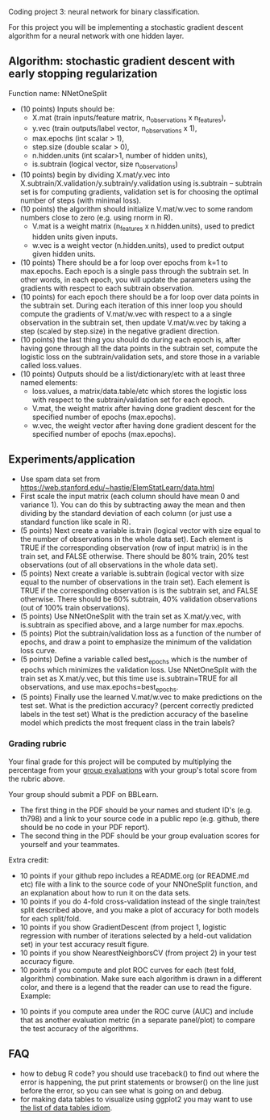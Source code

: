 Coding project 3: neural network for binary classification.

For this project you will be implementing a stochastic gradient
descent algorithm for a neural network with one hidden layer.

** Algorithm: stochastic gradient descent with early stopping regularization
Function name: NNetOneSplit
- (10 points) Inputs should be: 
  - X.mat (train inputs/feature matrix, n_observations x n_features), 
  - y.vec (train outputs/label vector, n_observations x 1), 
  - max.epochs (int scalar > 1),
  - step.size (double scalar > 0), 
  - n.hidden.units (int scalar>1, number of hidden units), 
  - is.subtrain (logical vector, size n_observations)
- (10 points) begin by dividing X.mat/y.vec into
  X.subtrain/X.validation/y.subtrain/y.validation using is.subtrain -- subtrain set is for computing gradients, validation set is for choosing the optimal number of steps (with minimal loss).
- (10 points) the algorithm should initialize V.mat/w.vec to some random numbers
  close to zero (e.g. using rnorm in R). 
  - V.mat is a weight matrix (n_features x n.hidden.units), used to
    predict hidden units given inputs.
  - w.vec is a weight vector (n.hidden.units), used to predict output
    given hidden units.
- (10 points) There should be a for loop over epochs from k=1 to
  max.epochs. Each epoch is a single pass through the subtrain set. In
  other words, in each epoch, you will update the parameters using the
  gradients with respect to each subtrain observation.
- (10 points) for each epoch there should be a for loop over data
  points in the subtrain set. During each iteration of this inner loop you
  should compute the gradients of V.mat/w.vec with respect to a
  a single observation in the subtrain set, then update
  V.mat/w.vec by taking a step (scaled by step.size) in the negative
  gradient direction.
- (10 points) the last thing you should do during each epoch is, after
  having gone through all the data points in the subtrain set, compute
  the logistic loss on the subtrain/validation sets, and store those
  in a variable called loss.values.
- (10 points) Outputs should be a list/dictionary/etc with at least three named elements:
  - loss.values, a matrix/data.table/etc which stores the logistic
    loss with respect to the subtrain/validation set for each epoch.
  - V.mat, the weight matrix after having done gradient descent for
    the specified number of epochs (max.epochs).
  - w.vec, the weight vector after having done gradient descent for
    the specified number of epochs (max.epochs).

** Experiments/application

- Use spam data set from
  [[https://web.stanford.edu/~hastie/ElemStatLearn/data.html]]
- First scale the input matrix (each column should have
  mean 0 and variance 1). You can do this by subtracting away the mean
  and then dividing by the standard deviation of each column (or just
  use a standard function like scale in R).
- (5 points) Next create a variable is.train (logical vector with size
  equal to the number of observations in the whole data set). Each
  element is TRUE if the corresponding observation (row of input
  matrix) is in the train set, and FALSE otherwise. There should be
  80% train, 20% test observations (out of all observations in the
  whole data set).
- (5 points) Next create a variable is.subtrain (logical vector with
  size equal to the number of observations in the train set). Each
  element is TRUE if the corresponding observation is is the subtrain
  set, and FALSE otherwise. There should be 60% subtrain, 40%
  validation observations (out of 100% train observations).
- (5 points) Use NNetOneSplit with the train set as X.mat/y.vec, with
  is.subtrain as specified above, and a large number for max.epochs.
- (5 points) Plot the subtrain/validation loss as a function of the
  number of epochs, and draw a point to emphasize the minimum of
  the validation loss curve. 
- (5 points) Define a variable called best_epochs which is the number
  of epochs which minimizes the validation loss. Use NNetOneSplit with
  the train set as X.mat/y.vec, but this time use is.subtrain=TRUE for
  all observations, and use max.epochs=best_epochs.
- (5 points) Finally use the learned V.mat/w.vec to make predictions
  on the test set. What is the prediction accuracy? (percent correctly
  predicted labels in the test set) What is the prediction accuracy of
  the baseline model which predicts the most frequent class in the
  train labels? 

*** Grading rubric 

Your final grade for this project will be computed by multiplying the
percentage from your [[file:group-evals.org][group evaluations]] with your group's total score
from the rubric above.

Your group should submit a PDF on BBLearn. 
- The first thing in the PDF should be your names and student ID's
  (e.g. th798) and a link to your source code in a public repo
  (e.g. github, there should be no code in your PDF report).
- The second thing in the PDF should be your group evaluation scores
  for yourself and your teammates.

Extra credit: 
- 10 points if your github repo includes a README.org (or README.md
  etc) file with a link to the source code of your NNOneSplit
  function, and an explanation about how to run it on the data sets.
- 10 points if you do 4-fold cross-validation instead of the single
  train/test split described above, and you make a plot of accuracy
  for both models for each split/fold.
- 10 points if you show GradientDescent (from project 1, logistic regression with
  number of iterations selected by a held-out validation set) in your
  test accuracy result figure.
- 10 points if you show NearestNeighborsCV (from project 2) in your
  test accuracy figure.
- 10 points if you compute and plot ROC curves for each (test fold,
  algorithm) combination. Make sure each algorithm is drawn in a
  different color, and there is a legend that the reader can use to
  read the figure. Example:

[[file:1-ROC.PNG]]
  
- 10 points if you compute area under the ROC curve (AUC) and include
  that as another evaluation metric (in a separate panel/plot) to
  compare the test accuracy of the algorithms.
  
** FAQ

- how to debug R code? you should use traceback() to find out where
  the error is happening, the put print statements or browser() on the
  line just before the error, so you can see what is going on and
  debug.
- for making data tables to visualize using ggplot2 you may want to
  use [[http://members.cbio.mines-paristech.fr/~thocking/animint2-manual/Ch17-appendix.html#list-of-data-tables][the list of data tables idiom]].
